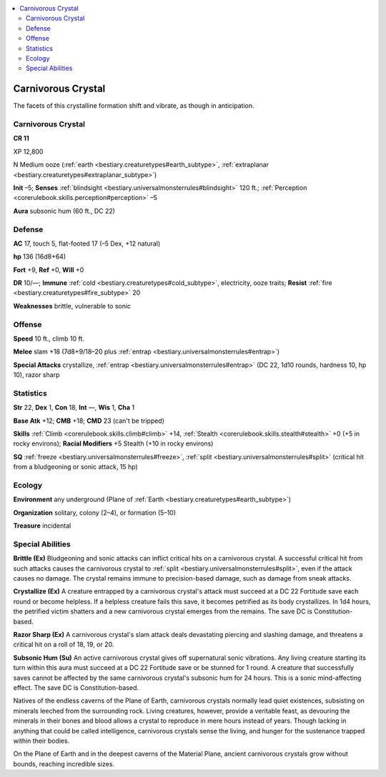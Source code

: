 
.. _`bestiary3.carnivorouscrystal`:

.. contents:: \ 

.. _`bestiary3.carnivorouscrystal#carnivorous_crystal`:

Carnivorous Crystal
********************

The facets of this crystalline formation shift and vibrate, as though in anticipation.

Carnivorous Crystal
====================

**CR 11** 

XP 12,800

N Medium ooze (:ref:`earth <bestiary.creaturetypes#earth_subtype>`\ , :ref:`extraplanar <bestiary.creaturetypes#extraplanar_subtype>`\ )

\ **Init**\  –5; \ **Senses**\  :ref:`blindsight <bestiary.universalmonsterrules#blindsight>`\  120 ft.; :ref:`Perception <corerulebook.skills.perception#perception>`\  –5

\ **Aura**\  subsonic hum (60 ft., DC 22) 

.. _`bestiary3.carnivorouscrystal#defense`:

Defense
========

\ **AC**\  17, touch 5, flat-footed 17 (–5 Dex, +12 natural)

\ **hp**\  136 (16d8+64)

\ **Fort**\  +9, \ **Ref**\  +0, \ **Will**\  +0

\ **DR**\  10/—; \ **Immune**\  :ref:`cold <bestiary.creaturetypes#cold_subtype>`\ , electricity, ooze traits; \ **Resist**\  :ref:`fire <bestiary.creaturetypes#fire_subtype>`\  20

\ **Weaknesses**\  brittle, vulnerable to sonic 

.. _`bestiary3.carnivorouscrystal#offense`:

Offense
========

\ **Speed**\  10 ft., climb 10 ft.

\ **Melee**\  slam +18 (7d8+9/18–20 plus :ref:`entrap <bestiary.universalmonsterrules#entrap>`\ )

\ **Special Attacks**\  crystallize, :ref:`entrap <bestiary.universalmonsterrules#entrap>`\  (DC 22, 1d10 rounds, hardness 10, hp 10), razor sharp

.. _`bestiary3.carnivorouscrystal#statistics`:

Statistics
===========

\ **Str**\  22, \ **Dex**\  1, \ **Con**\  18, \ **Int**\  —, \ **Wis**\  1, \ **Cha**\  1

\ **Base Atk**\  +12; \ **CMB**\  +18; \ **CMD**\  23 (can't be tripped)

\ **Skills**\  :ref:`Climb <corerulebook.skills.climb#climb>`\  +14, :ref:`Stealth <corerulebook.skills.stealth#stealth>`\  +0 (+5 in rocky environs); \ **Racial Modifiers**\  +5 Stealth (+10 in rocky environs)

\ **SQ**\  :ref:`freeze <bestiary.universalmonsterrules#freeze>`\ , :ref:`split <bestiary.universalmonsterrules#split>`\  (critical hit from a bludgeoning or sonic attack, 15 hp)

.. _`bestiary3.carnivorouscrystal#ecology`:

Ecology
========

\ **Environment**\  any underground (Plane of :ref:`Earth <bestiary.creaturetypes#earth_subtype>`\ )

\ **Organization**\  solitary, colony (2–4), or formation (5–10)

\ **Treasure**\  incidental

.. _`bestiary3.carnivorouscrystal#special_abilities`:

Special Abilities
==================

\ **Brittle (Ex)**\  Bludgeoning and sonic attacks can inflict critical hits on a carnivorous crystal. A successful critical hit from such attacks causes the carnivorous crystal to :ref:`split <bestiary.universalmonsterrules#split>`\ , even if the attack causes no damage. The crystal remains immune to precision-based damage, such as damage from sneak attacks.

\ **Crystallize (Ex)**\  A creature entrapped by a carnivorous crystal's attack must succeed at a DC 22 Fortitude save each round or become helpless. If a helpless creature fails this save, it becomes petrified as its body crystallizes. In 1d4 hours, the petrified victim shatters and a new carnivorous crystal emerges from the remains. The save DC is Constitution-based.

\ **Razor Sharp (Ex)**\  A carnivorous crystal's slam attack deals devastating piercing and slashing damage, and threatens a critical hit on a roll of 18, 19, or 20.

\ **Subsonic Hum (Su)**\  An active carnivorous crystal gives off supernatural sonic vibrations. Any living creature starting its turn within this aura must succeed at a DC 22 Fortitude save or be stunned for 1 round. A creature that successfully saves cannot be affected by the same carnivorous crystal's subsonic hum for 24 hours. This is a sonic mind-affecting effect. The save DC is Constitution-based.

Natives of the endless caverns of the Plane of Earth, carnivorous crystals normally lead quiet existences, subsisting on minerals leeched from the surrounding rock. Living creatures, however, provide a veritable feast, as devouring the minerals in their bones and blood allows a crystal to reproduce in mere hours instead of years. Though lacking in anything that could be called intelligence, carnivorous crystals sense the living, and hunger for the sustenance trapped within their bodies. 

On the Plane of Earth and in the deepest caverns of the Material Plane, ancient carnivorous crystals grow without bounds, reaching incredible sizes.
